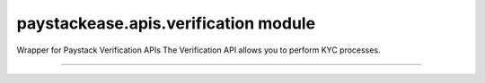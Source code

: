 paystackease.apis.verification module
-------------------------------------

.. :py:currentmodule:: paystackease.apis.verification


Wrapper for Paystack Verification APIs The Verification API allows you to perform KYC processes.

-----------------------------------------------------

.. py:class:: VerificationClientAPI(secret_key: str = None)

    Bases: :py:class:`~paystackease.base.PayStackBaseClientAPI`

    Paystack Verification API Reference: `Verification`_

    .. py:method:: resolve_account(account_number: str, bank_code: str)→ dict

        Confirm an account belongs to the right customer. This feature is available to business in Nigeria and Ghana.

        :param account_number: The account number to be confirmed
        :type account_number: str
        :param bank_code: The bank code to be confirmed
        :type bank_code: str

        :return: The response from the API
        :rtype: dict


    .. py:method:: resolve_card_bin(bin_code: str)→ dict

        Resolve a card BIN

        :param bin_code: The card bin to be resolved
        :type bin_code: str

        :return: The response from the API
        :rtype: dict


    .. py:method:: validate_account(account_name: str, account_number: str, account_type: str, bank_code: str, country_code: str, document_type: str, document_number: str)→ dict

        Confirm the authenticity of a customer’s account number before sending money. This feature is only available to businesses in South Africa.

        :param account_name: The account name to be confirmed
        :type account_name: str
        :param account_number: The account number to be confirmed
        :type account_number: str
        :param account_type: The account type to be confirmed
        :type account_type: str
        :param bank_code: The bank code to be confirmed
        :type bank_code: str
        :param country_code: The country code to be confirmed
        :type country_code: str
        :param document_type: The document type to be confirmed
        :type document_type: str
        :param document_number: The document number to be confirmed
        :type document_number: str

        :return: The response from the API
        :rtype: dict

.. _Verification: https://paystack.com/docs/api/verification/
